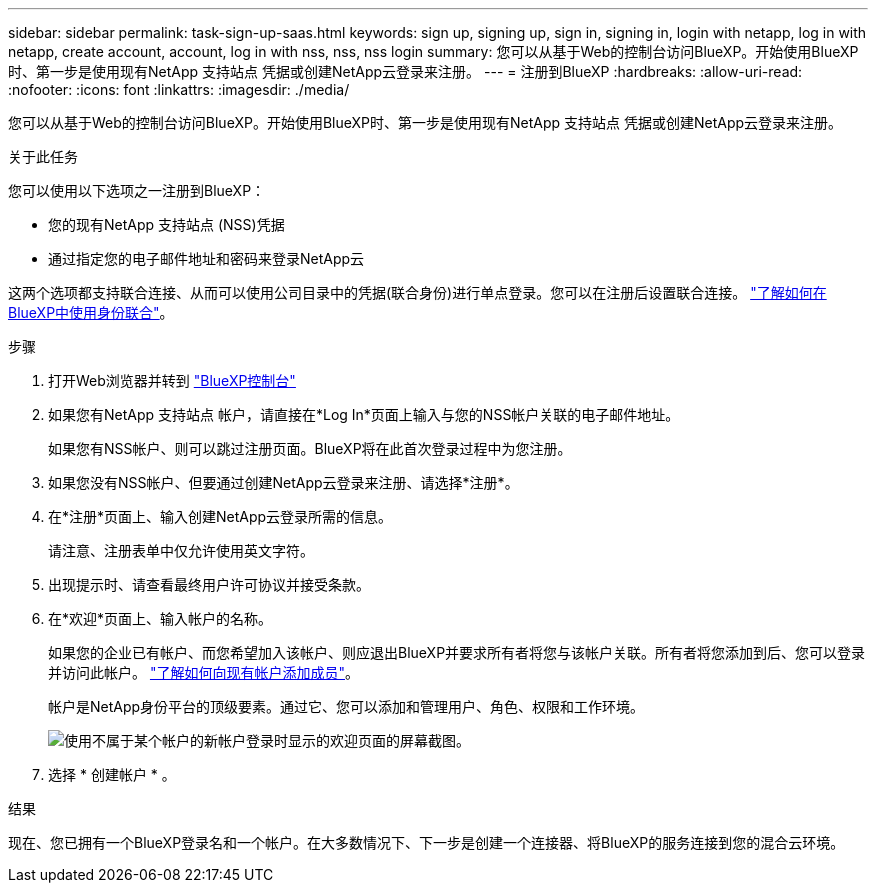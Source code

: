 ---
sidebar: sidebar 
permalink: task-sign-up-saas.html 
keywords: sign up, signing up, sign in, signing in, login with netapp, log in with netapp, create account, account, log in with nss, nss, nss login 
summary: 您可以从基于Web的控制台访问BlueXP。开始使用BlueXP时、第一步是使用现有NetApp 支持站点 凭据或创建NetApp云登录来注册。 
---
= 注册到BlueXP
:hardbreaks:
:allow-uri-read: 
:nofooter: 
:icons: font
:linkattrs: 
:imagesdir: ./media/


[role="lead"]
您可以从基于Web的控制台访问BlueXP。开始使用BlueXP时、第一步是使用现有NetApp 支持站点 凭据或创建NetApp云登录来注册。

.关于此任务
您可以使用以下选项之一注册到BlueXP：

* 您的现有NetApp 支持站点 (NSS)凭据
* 通过指定您的电子邮件地址和密码来登录NetApp云


这两个选项都支持联合连接、从而可以使用公司目录中的凭据(联合身份)进行单点登录。您可以在注册后设置联合连接。 link:concept-federation.html["了解如何在BlueXP中使用身份联合"]。

.步骤
. 打开Web浏览器并转到 https://console.bluexp.netapp.com["BlueXP控制台"^]
. 如果您有NetApp 支持站点 帐户，请直接在*Log In*页面上输入与您的NSS帐户关联的电子邮件地址。
+
如果您有NSS帐户、则可以跳过注册页面。BlueXP将在此首次登录过程中为您注册。

. 如果您没有NSS帐户、但要通过创建NetApp云登录来注册、请选择*注册*。
. 在*注册*页面上、输入创建NetApp云登录所需的信息。
+
请注意、注册表单中仅允许使用英文字符。

. 出现提示时、请查看最终用户许可协议并接受条款。
. 在*欢迎*页面上、输入帐户的名称。
+
如果您的企业已有帐户、而您希望加入该帐户、则应退出BlueXP并要求所有者将您与该帐户关联。所有者将您添加到后、您可以登录并访问此帐户。 link:task-managing-netapp-accounts.html#add-users["了解如何向现有帐户添加成员"]。

+
帐户是NetApp身份平台的顶级要素。通过它、您可以添加和管理用户、角色、权限和工作环境。

+
image:screenshot-account-selection.png["使用不属于某个帐户的新帐户登录时显示的欢迎页面的屏幕截图。"]

. 选择 * 创建帐户 * 。


.结果
现在、您已拥有一个BlueXP登录名和一个帐户。在大多数情况下、下一步是创建一个连接器、将BlueXP的服务连接到您的混合云环境。
